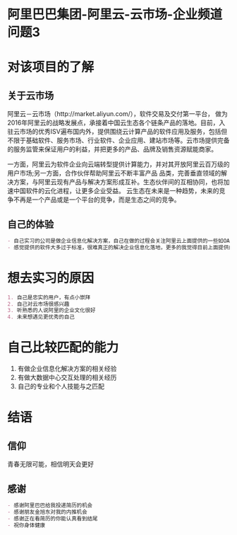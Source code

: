 * 阿里巴巴集团-阿里云-云市场-企业频道 :问题3:
* 对该项目的了解
** 关于云市场
阿里云－云市场（http://market.aliyun.com/），软件交易及交付第一平台， 做为2016年阿里云的战略发展点，承接着中国云生态各个链条产品的落地。目前，入驻云市场的优秀ISV遍布国内外，提供围绕云计算产品的软件应用及服务，包括但不限于基础软件、服务市场、行业软件、企业应用、建站市场等。云市场提供完备的服务监管来保证用户的利益，并把更多的产品、品牌及销售资源赋能商家。 

一方面，阿里云为软件企业向云端转型提供计算能力，并对其开放阿里云百万级的用户市场;另一方面，合作伙伴帮助阿里云不断丰富产品 品类，完善垂直领域的解决方案，与阿里云现有产品与解决方案形成互补。生态伙伴间的互相协同，也将加速中国软件的云化进程，让更多企业受益。 
    云生态在未来是一种趋势，未来的竞争不再是一个产品或是一个平台的竞争，而是生态之间的竞争。 
** 自己的体验
#+begin_src org
- 自己实习的公司是做企业信息化解决方案，自己在做的过程会关注阿里云上面提供的一些如OA，CRM等软件。
- 感觉提供的软件大多过于标准，很难真正的解决企业信息化落地，更多的我觉得目前上面提供的很多是工具，而落地是通过定制和阿里云合作的软件供应商实现。
#+end_src
* 想去实习的原因
#+begin_src org
1. 自己是忠实的用户，有点小崇拜
2. 自己对云市场很感兴趣
3. 听熟悉的人说阿里的企业文化很好
4. 未来想遇见更优秀的自己
#+end_src
* 自己比较匹配的能力
1. 有做企业信息化解决方案的相关经验
2. 有做大数据中心交互处理的相关经历
3. 自己的专业和个人技能与之匹配
* 结语
** 信仰
青春无限可能，相信明天会更好
** 感谢
#+begin_src org
- 感谢阿里巴巴给我投递简历的机会
- 感谢朋友金旭东对我的内推机会
- 感谢正在看简历的你能认真看到结尾
- 祝你身体健康
#+end_src
